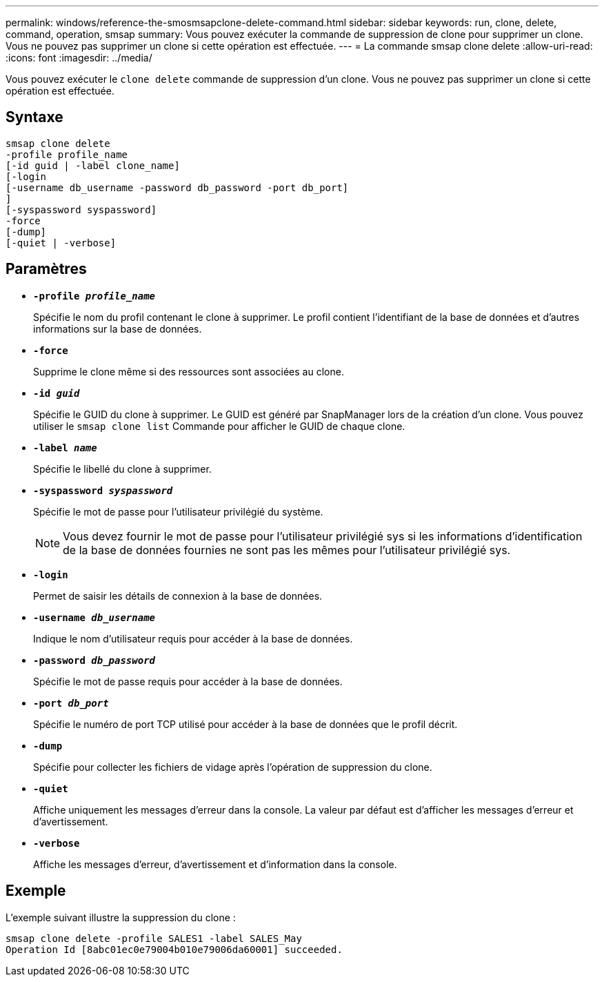 ---
permalink: windows/reference-the-smosmsapclone-delete-command.html 
sidebar: sidebar 
keywords: run, clone, delete, command, operation, smsap 
summary: Vous pouvez exécuter la commande de suppression de clone pour supprimer un clone. Vous ne pouvez pas supprimer un clone si cette opération est effectuée. 
---
= La commande smsap clone delete
:allow-uri-read: 
:icons: font
:imagesdir: ../media/


[role="lead"]
Vous pouvez exécuter le `clone delete` commande de suppression d'un clone. Vous ne pouvez pas supprimer un clone si cette opération est effectuée.



== Syntaxe

[listing]
----

smsap clone delete
-profile profile_name
[-id guid | -label clone_name]
[-login
[-username db_username -password db_password -port db_port]
]
[-syspassword syspassword]
-force
[-dump]
[-quiet | -verbose]
----


== Paramètres

* *`-profile _profile_name_`*
+
Spécifie le nom du profil contenant le clone à supprimer. Le profil contient l'identifiant de la base de données et d'autres informations sur la base de données.

* *`-force`*
+
Supprime le clone même si des ressources sont associées au clone.

* *`-id _guid_`*
+
Spécifie le GUID du clone à supprimer. Le GUID est généré par SnapManager lors de la création d'un clone. Vous pouvez utiliser le `smsap clone list` Commande pour afficher le GUID de chaque clone.

* *`-label _name_`*
+
Spécifie le libellé du clone à supprimer.

* *`-syspassword _syspassword_`*
+
Spécifie le mot de passe pour l'utilisateur privilégié du système.

+

NOTE: Vous devez fournir le mot de passe pour l'utilisateur privilégié sys si les informations d'identification de la base de données fournies ne sont pas les mêmes pour l'utilisateur privilégié sys.

* *`-login`*
+
Permet de saisir les détails de connexion à la base de données.

* *`-username _db_username_`*
+
Indique le nom d'utilisateur requis pour accéder à la base de données.

* *`-password _db_password_`*
+
Spécifie le mot de passe requis pour accéder à la base de données.

* *`-port _db_port_`*
+
Spécifie le numéro de port TCP utilisé pour accéder à la base de données que le profil décrit.

* *`-dump`*
+
Spécifie pour collecter les fichiers de vidage après l'opération de suppression du clone.

* *`-quiet`*
+
Affiche uniquement les messages d'erreur dans la console. La valeur par défaut est d'afficher les messages d'erreur et d'avertissement.

* *`-verbose`*
+
Affiche les messages d'erreur, d'avertissement et d'information dans la console.





== Exemple

L'exemple suivant illustre la suppression du clone :

[listing]
----
smsap clone delete -profile SALES1 -label SALES_May
Operation Id [8abc01ec0e79004b010e79006da60001] succeeded.
----
